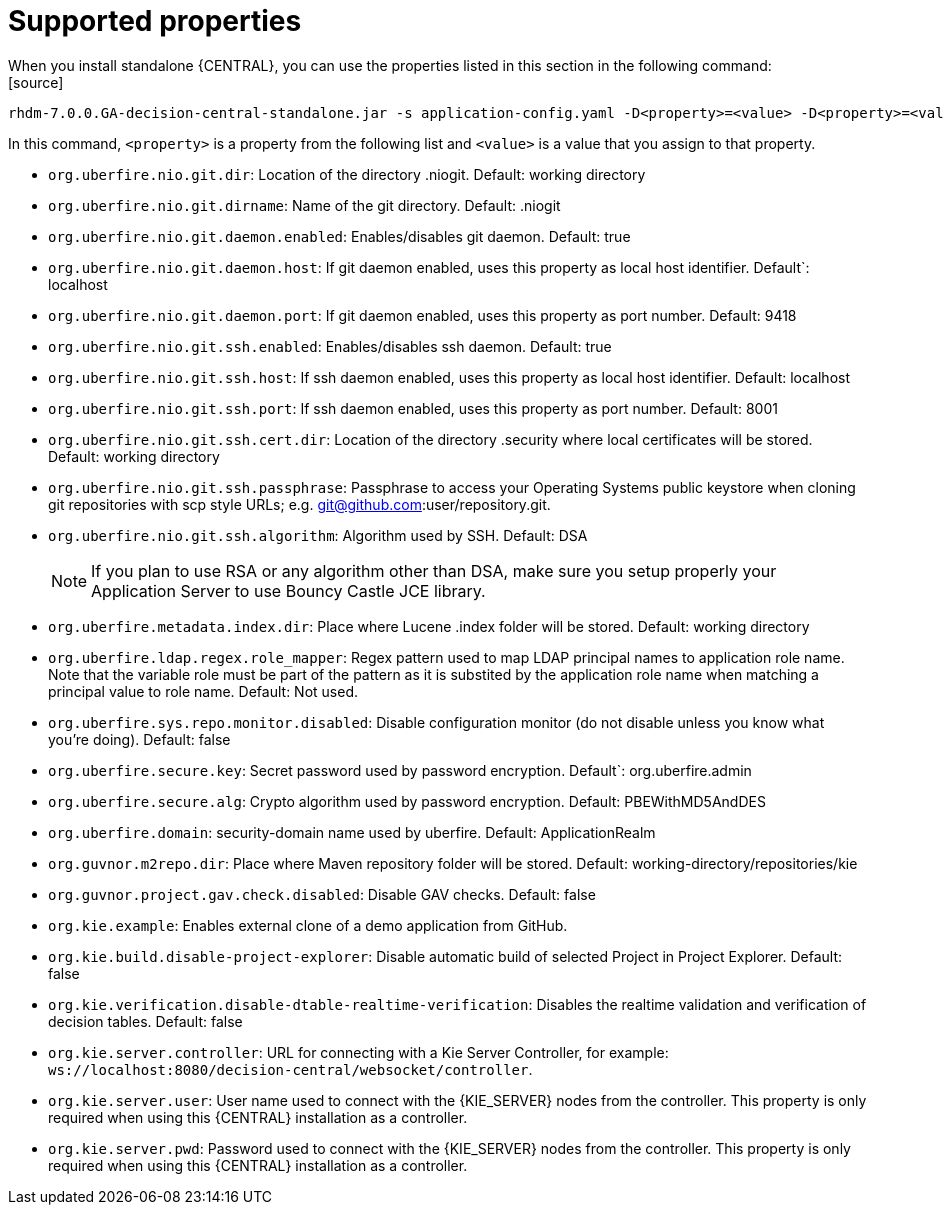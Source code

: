 [id='run-standalone-properties-con']
= Supported properties
When you install standalone {CENTRAL}, you can use the properties listed in this section in the following command:
[source] 
----
rhdm-7.0.0.GA-decision-central-standalone.jar -s application-config.yaml -D<property>=<value> -D<property>=<value>
----
In this command, `<property>` is a property from the following list and `<value>` is a value that you assign to that property.

* `org.uberfire.nio.git.dir`: Location of the directory .niogit. Default: working directory
* `org.uberfire.nio.git.dirname`: Name of the git directory. Default: .niogit
* `org.uberfire.nio.git.daemon.enabled`: Enables/disables git daemon. Default: true
* `org.uberfire.nio.git.daemon.host`: If git daemon enabled, uses this property as local host identifier. Default`: localhost
* `org.uberfire.nio.git.daemon.port`: If git daemon enabled, uses this property as port number. Default: 9418
* `org.uberfire.nio.git.ssh.enabled`: Enables/disables ssh daemon. Default: true
* `org.uberfire.nio.git.ssh.host`: If ssh daemon enabled, uses this property as local host identifier. Default: localhost
* `org.uberfire.nio.git.ssh.port`: If ssh daemon enabled, uses this property as port number. Default: 8001
* `org.uberfire.nio.git.ssh.cert.dir`: Location of the directory .security where local certificates will be stored. Default: working directory
* `org.uberfire.nio.git.ssh.passphrase`: Passphrase to access your Operating Systems public keystore when cloning git repositories with scp style URLs; e.g. git@github.com:user/repository.git.
* `org.uberfire.nio.git.ssh.algorithm`: Algorithm used by SSH. Default: DSA
+
[NOTE]
====
If you plan to use RSA or any algorithm other than DSA, make sure you setup properly your Application Server to use Bouncy Castle JCE library.
====
* `org.uberfire.metadata.index.dir`: Place where Lucene .index folder will be stored. Default: working directory
* `org.uberfire.ldap.regex.role_mapper`: Regex pattern used to map LDAP principal names to application role name. Note that the variable role must be part of the pattern as it is substited by the application role name when matching a principal value to role name. Default: Not used.
* `org.uberfire.sys.repo.monitor.disabled`: Disable configuration monitor (do not disable unless you know what you’re doing). Default: false
* `org.uberfire.secure.key`: Secret password used by password encryption. Default`: org.uberfire.admin
* `org.uberfire.secure.alg`: Crypto algorithm used by password encryption. Default: PBEWithMD5AndDES
* `org.uberfire.domain`: security-domain name used by uberfire. Default: ApplicationRealm
* `org.guvnor.m2repo.dir`: Place where Maven repository folder will be stored. Default: working-directory/repositories/kie
* `org.guvnor.project.gav.check.disabled`: Disable GAV checks. Default: false
* `org.kie.example`: Enables external clone of a demo application from GitHub.
* `org.kie.build.disable-project-explorer`: Disable automatic build of selected Project in Project Explorer. Default: false
* `org.kie.verification.disable-dtable-realtime-verification`: Disables the realtime validation and verification of decision tables. Default: false
* `org.kie.server.controller`: URL for connecting with a Kie Server Controller, for example: `ws://localhost:8080/decision-central/websocket/controller`.
* `org.kie.server.user`: User name used to connect with the {KIE_SERVER} nodes from the controller. This property is only required when using this {CENTRAL} installation as a controller.
* `org.kie.server.pwd`: Password used to connect with the {KIE_SERVER} nodes from the controller. This property is only required when using this {CENTRAL} installation as a controller.